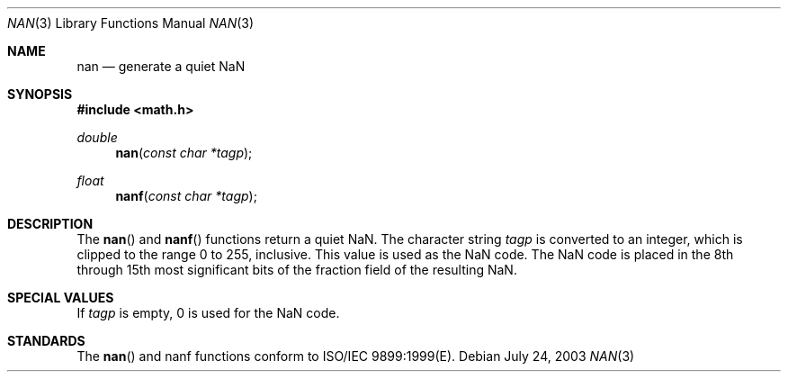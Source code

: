 .\" Copyright (c) 1985, 1991 The Regents of the University of California.
.\" All rights reserved.
.\"
.\" Redistribution and use in source and binary forms, with or without
.\" modification, are permitted provided that the following conditions
.\" are met:
.\" 1. Redistributions of source code must retain the above copyright
.\"    notice, this list of conditions and the following disclaimer.
.\" 2. Redistributions in binary form must reproduce the above copyright
.\"    notice, this list of conditions and the following disclaimer in the
.\"    documentation and/or other materials provided with the distribution.
.\" 3. All advertising materials mentioning features or use of this software
.\"    must display the following acknowledgement:
.\"	This product includes software developed by the University of
.\"	California, Berkeley and its contributors.
.\" 4. Neither the name of the University nor the names of its contributors
.\"    may be used to endorse or promote products derived from this software
.\"    without specific prior written permission.
.\"
.\" THIS SOFTWARE IS PROVIDED BY THE REGENTS AND CONTRIBUTORS ``AS IS'' AND
.\" ANY EXPRESS OR IMPLIED WARRANTIES, INCLUDING, BUT NOT LIMITED TO, THE
.\" IMPLIED WARRANTIES OF MERCHANTABILITY AND FITNESS FOR A PARTICULAR PURPOSE
.\" ARE DISCLAIMED.  IN NO EVENT SHALL THE REGENTS OR CONTRIBUTORS BE LIABLE
.\" FOR ANY DIRECT, INDIRECT, INCIDENTAL, SPECIAL, EXEMPLARY, OR CONSEQUENTIAL
.\" DAMAGES (INCLUDING, BUT NOT LIMITED TO, PROCUREMENT OF SUBSTITUTE GOODS
.\" OR SERVICES; LOSS OF USE, DATA, OR PROFITS; OR BUSINESS INTERRUPTION)
.\" HOWEVER CAUSED AND ON ANY THEORY OF LIABILITY, WHETHER IN CONTRACT, STRICT
.\" LIABILITY, OR TORT (INCLUDING NEGLIGENCE OR OTHERWISE) ARISING IN ANY WAY
.\" OUT OF THE USE OF THIS SOFTWARE, EVEN IF ADVISED OF THE POSSIBILITY OF
.\" SUCH DAMAGE.
.\"
.\"     from: @(#)floor.3	6.5 (Berkeley) 4/19/91
.\"	$Id: nan.3,v 1.3 2003/08/17 20:36:47 scp Exp $
.\"
.Dd July 24, 2003
.Dt NAN 3
.Os
.Sh NAME
.Nm nan
.Nd generate a quiet NaN
.Sh SYNOPSIS
.Fd #include <math.h>
.Ft double
.Fn nan "const char *tagp"
.Ft float
.Fn nanf "const char *tagp"
.Sh DESCRIPTION
The
.Fn nan
and
.Fn nanf
functions return a quiet NaN. The character string 
.Fa tagp
is converted to an integer, which is clipped
to the range 0 to 255, inclusive. This value is used as the NaN code. The NaN code is placed
in the 8th through 15th most significant bits of the fraction field of the resulting NaN.   
.Sh SPECIAL VALUES
If
.Fa tagp
is empty, 0 is used for the NaN code.
.Sh STANDARDS
The
.Fn nan
and
.Fn
nanf
functions conform to ISO/IEC 9899:1999(E).
